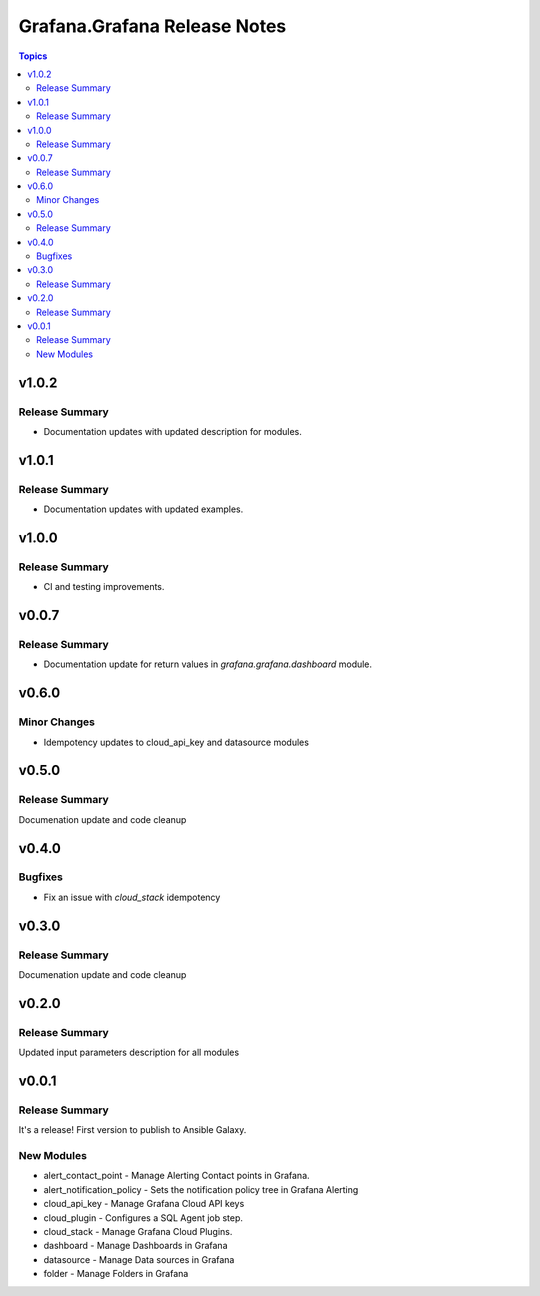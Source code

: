 =============================
Grafana.Grafana Release Notes
=============================

.. contents:: Topics


v1.0.2
======

Release Summary
-------------

- Documentation updates with updated description for modules.

v1.0.1
======

Release Summary
---------------

- Documentation updates with updated examples.


v1.0.0
======

Release Summary
---------------

- CI and testing improvements.


v0.0.7
======

Release Summary
---------------

- Documentation update for return values in `grafana.grafana.dashboard` module.


v0.6.0
======

Minor Changes
-------------

- Idempotency updates to cloud_api_key and datasource modules


v0.5.0
======

Release Summary
---------------

Documenation update and code cleanup

v0.4.0
======

Bugfixes
--------

- Fix an issue with `cloud_stack` idempotency

v0.3.0
======

Release Summary
---------------

Documenation update and code cleanup

v0.2.0
======

Release Summary
---------------

Updated input parameters description for all modules

v0.0.1
======

Release Summary
---------------

It's a release! First version to publish to Ansible Galaxy.

New Modules
-----------

- alert_contact_point - Manage Alerting Contact points in Grafana.
- alert_notification_policy - Sets the notification policy tree in Grafana Alerting
- cloud_api_key - Manage Grafana Cloud API keys
- cloud_plugin - Configures a SQL Agent job step.
- cloud_stack - Manage Grafana Cloud Plugins.
- dashboard - Manage Dashboards in Grafana
- datasource - Manage Data sources in Grafana
- folder - Manage Folders in Grafana
